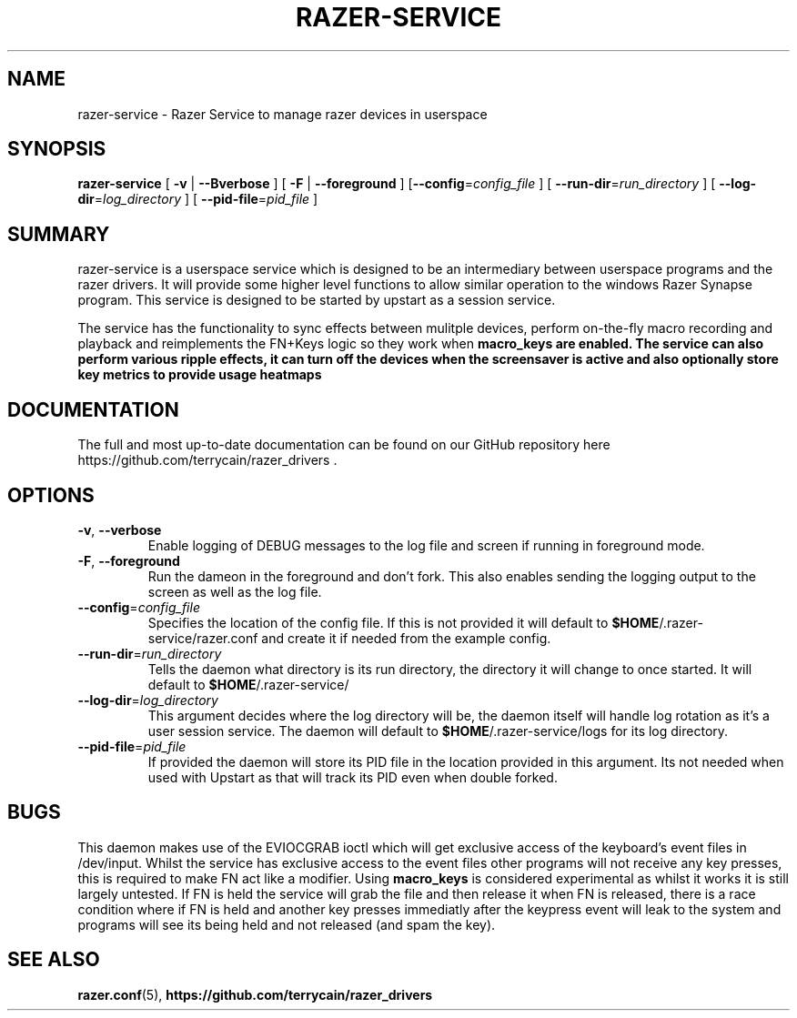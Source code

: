 .TH "RAZER-SERVICE" 8 "2016-05-26" "Razer Service" "razer-service"

.SH "NAME"
razer-service \- Razer Service to manage razer devices in userspace

.SH "SYNOPSIS"
.PP
\fBrazer-service\fR [ \fB-v\fR | \fB--Bverbose\fR ] [ \fB-F\fR | \fB--foreground\fR ] [\fB--config\fR=\fIconfig_file\fR ] [ \fB--run-dir\fR=\fIrun_directory\fR ] [ \fB--log-dir\fR=\fIlog_directory\fR ] [ \fB--pid-file\fR=\fIpid_file\fR ]

.SH "SUMMARY"
.PP
razer-service is a userspace service which is designed to be an intermediary between userspace programs and the razer drivers. It will provide some higher level functions to allow similar operation to the windows Razer Synapse program. This service is designed to be started by upstart as a session service.
.PP
The service has the functionality to sync effects between mulitple devices, perform on-the-fly macro recording and playback and reimplements the
FN+Keys logic so they work when \fBmacro_keys\fB are enabled. The service can also perform various ripple effects, it can turn off the devices when the
screensaver is active and also optionally store key metrics to provide usage heatmaps

.SH "DOCUMENTATION"
.PP
The full and most up-to-date documentation can be found on our GitHub repository here
https://github.com/terrycain/razer_drivers .

.SH "OPTIONS"
.TP
\fB-v\fR, \fB--verbose\fR
Enable logging of DEBUG messages to the log file and screen if running in foreground mode.
.TP
\fB-F\fR, \fB--foreground\fR
Run the dameon in the foreground and don't fork. This also enables sending the logging output to the screen as well as the log file.
.TP
\fB--config\fR=\fIconfig_file\fR
Specifies the location of the config file. If this is not provided it will default to \fB$HOME\fR/.razer-service/razer.conf and create it if needed from the example config.
.TP
\fB--run-dir\fR=\fIrun_directory\fR
Tells the daemon what directory is its run directory, the directory it will change to once started. It will default to \fB$HOME\fR/.razer-service/
.TP
\fB--log-dir\fR=\fIlog_directory\fR
This argument decides where the log directory will be, the daemon itself will handle log rotation as it's a user session service. The daemon will default to \fB$HOME\fR/.razer-service/logs for its log directory.
.TP
\fB--pid-file\fR=\fIpid_file\fR
If provided the daemon will store its PID file in the location provided in this argument. Its not needed when used with Upstart as that will track its PID even when double forked.

.SH "BUGS"
.PP
This daemon makes use of the EVIOCGRAB ioctl which will get exclusive access of the keyboard's event files in /dev/input. Whilst the service has exclusive access to the event files other programs will not receive any key presses, this is required to make FN act like a modifier. Using \fBmacro_keys\fR is considered experimental as whilst it works it is still largely untested. If FN is held the service will grab the file and then release it when FN is released, there is a race condition where if FN is held and another key presses immediatly after the keypress event will leak to the system and programs will see its being held and not released (and spam the key).

.SH "SEE ALSO"
.BR razer.conf (5),
.BR https://github.com/terrycain/razer_drivers